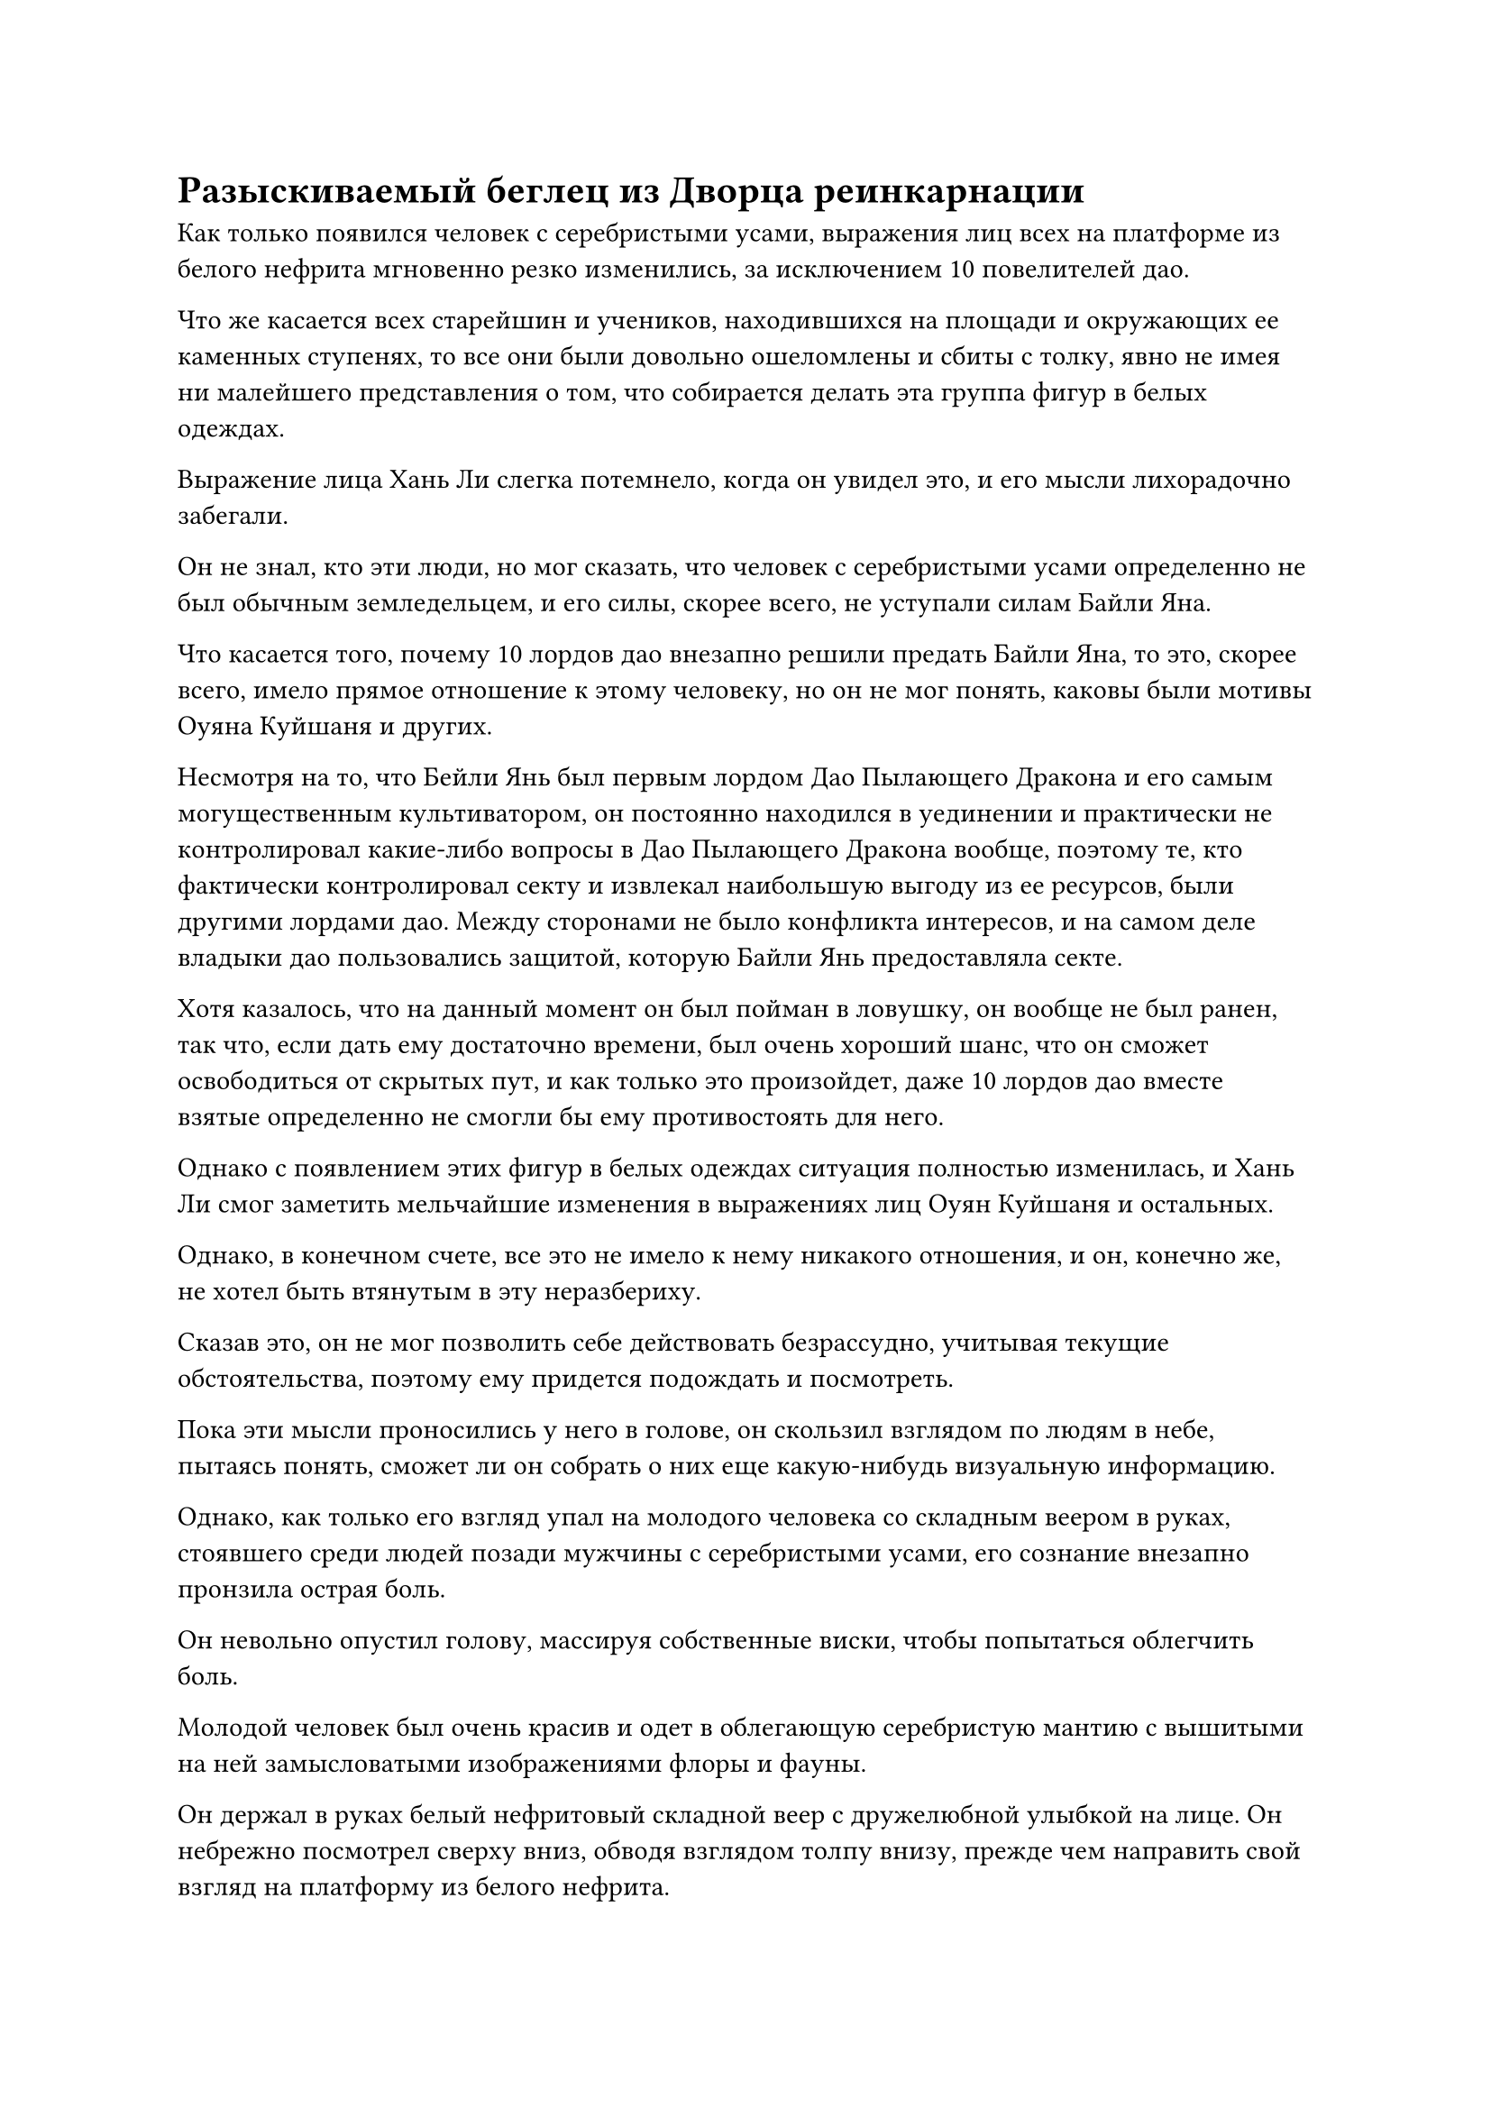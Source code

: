 = Разыскиваемый беглец из Дворца реинкарнации

Как только появился человек с серебристыми усами, выражения лиц всех на платформе из белого нефрита мгновенно резко изменились, за исключением 10 повелителей дао.

Что же касается всех старейшин и учеников, находившихся на площади и окружающих ее каменных ступенях, то все они были довольно ошеломлены и сбиты с толку, явно не имея ни малейшего представления о том, что собирается делать эта группа фигур в белых одеждах.

Выражение лица Хань Ли слегка потемнело, когда он увидел это, и его мысли лихорадочно забегали.

Он не знал, кто эти люди, но мог сказать, что человек с серебристыми усами определенно не был обычным земледельцем, и его силы, скорее всего, не уступали силам Байли Яна.

Что касается того, почему 10 лордов дао внезапно решили предать Байли Яна, то это, скорее всего, имело прямое отношение к этому человеку, но он не мог понять, каковы были мотивы Оуяна Куйшаня и других.

Несмотря на то, что Бейли Янь был первым лордом Дао Пылающего Дракона и его самым могущественным культиватором, он постоянно находился в уединении и практически не контролировал какие-либо вопросы в Дао Пылающего Дракона вообще, поэтому те, кто фактически контролировал секту и извлекал наибольшую выгоду из ее ресурсов, были другими лордами дао. Между сторонами не было конфликта интересов, и на самом деле владыки дао пользовались защитой, которую Байли Янь предоставляла секте.

Хотя казалось, что на данный момент он был пойман в ловушку, он вообще не был ранен, так что, если дать ему достаточно времени, был очень хороший шанс, что он сможет освободиться от скрытых пут, и как только это произойдет, даже 10 лордов дао вместе взятые определенно не смогли бы ему противостоять для него.

Однако с появлением этих фигур в белых одеждах ситуация полностью изменилась, и Хань Ли смог заметить мельчайшие изменения в выражениях лиц Оуян Куйшаня и остальных.

Однако, в конечном счете, все это не имело к нему никакого отношения, и он, конечно же, не хотел быть втянутым в эту неразбериху.

Сказав это, он не мог позволить себе действовать безрассудно, учитывая текущие обстоятельства, поэтому ему придется подождать и посмотреть.

Пока эти мысли проносились у него в голове, он скользил взглядом по людям в небе, пытаясь понять, сможет ли он собрать о них еще какую-нибудь визуальную информацию.

Однако, как только его взгляд упал на молодого человека со складным веером в руках, стоявшего среди людей позади мужчины с серебристыми усами, его сознание внезапно пронзила острая боль.

Он невольно опустил голову, массируя собственные виски, чтобы попытаться облегчить боль.

Молодой человек был очень красив и одет в облегающую серебристую мантию с вышитыми на ней замысловатыми изображениями флоры и фауны.

Он держал в руках белый нефритовый складной веер с дружелюбной улыбкой на лице. Он небрежно посмотрел сверху вниз, обводя взглядом толпу внизу, прежде чем направить свой взгляд на платформу из белого нефрита.

Помассировав некоторое время свои виски, Хань Ли, казалось, немного пришел в себя, но в его глазах застыло недоумение.

Прямо в этот момент Сюэ Ин внезапно сделала почтительный реверанс в сторону мужчины с серебристыми усами, поприветствовав: "Сюэ Ин выражает свое почтение хозяину дворца".

Услышав это, все разразились болтовней.

Сюэ Ин была заместителем дворцового мастера Северного Ледникового Бессмертного региона, поэтому человеком, которого она называла дворцовым мастером, естественно, должен был быть Сяо Цзиньхань, нынешний дворцовый мастер Северного Ледникового Бессмертного региона.

Сяо Цзиньхань слегка кивнул ей, затем обратил свое внимание на золотую клетку внизу, где его взгляд случайно встретился с Байли Яном.

На его лице появилась насмешливая ухмылка, в то время как в глазах Байли Яна промелькнул холодный взгляд.

На платформе Ю Янцзы и мирянин Мо обменялись взглядами, и оба они могли видеть, как их собственные опасения отражаются в глазах друг друга. Оба они медленно начали отходить от центра платформы, опасаясь быть втянутыми в то, что должно было произойти.

Все остальные, находившиеся в центре платформы, также последовали его примеру, чтобы освободить всю площадь.

"До этого я считал неуместным для себя вмешиваться в это дело, поскольку думал, что это внутреннее дело Дао Пылающего Дракона, но, похоже, теперь в это вовлекается Северный Ледниковый Бессмертный регион. Я считаю, что вы должны всем это объяснить, дворцовый мастер Сяо", - заявил Ло Цинхай.

"Байли Янь - разыскиваемый беглец из Дворца реинкарнации, за которым охотится Небесный суд, и мне приказано задержать его. Тебе этого достаточно для объяснения, товарищ даос Ло?" Сяо Цзиньхань ответил холодным голосом.

Говоря это, он провел рукой по воздуху, и полоса золотого света, в которой находился золотой свиток, пролетела по воздуху.

Затем свиток во вспышке развернулся, чтобы показать отрывок золотого текста, и, конечно же, это было уведомление о розыске, адресованное Байли Яну.

Все Истинные Бессмертные Дао Пылающего Дракона были довольно озадачены упоминанием Дворца реинкарнации, явно не имея ни малейшего представления о том, что это должно было быть. Эвн Ю Янцзы был весьма озадачен тем, что услышал, в то время как только непрофессионал Мо и Ло Цинхай, казалось, были осведомлены о том, что обсуждалось.

Первый извинился перед даосом Ху Янем посредством голосовой передачи, затем вылетел с платформы из белого нефрита.

В то же время он взмахнул рукавом в воздухе, чтобы призвать этот гигантский чернильный камень, прежде чем улететь на вершину сокровища, не желая оставаться там ни на мгновение дольше.

Что касается Ло Цинхая, то его брови нахмурились еще сильнее, когда он увидел это, и он бросил долгий взгляд на Байли Яна, когда тот полностью замолчал, но, похоже, у него не было никаких планов уходить прямо сейчас.

Ю Янцзы и остальные, конечно же, тоже не были дураками, и они немедленно убежали вдаль, зная, что с их стороны было неразумно ввязываться в это дело.

Лишь немногие из них не смогли подавить свое любопытство и пролетели всего несколько сотен километров, прежде чем остановиться и снова развернуться, чтобы издалека понаблюдать за разворачивающейся ситуацией, и никто из земледельцев из Северного Ледникового Бессмертного региона не высказал никаких возражений по этому поводу.

Бейли Ян отвел взгляд, затем повернулся к лордам дао, которые заманили его в ловушку, и спросил: "Вы все собираетесь предать меня?"

Багровое пламя бушевало по его телу, испуская волны удивительного жара, которые постоянно обжигали золотые цепи, но цепи оставались совершенно неподвижными и не проявляли никаких признаков таяния.

Однако для Оуян Куйшаня и других явно было нелегкой задачей удерживать цепи на месте, о чем свидетельствовали капли пота, выступившие у них на лбу. Никто из них не осмеливался ни в малейшей степени расслабиться, поскольку они сохраняли свои ручные печати, делая все, что в их силах, чтобы стабилизировать золотые цепи.

"Товарищ даос Бейли, наше Дао Пылающего Дракона действительно довольно грозная секта, но мы не можем противостоять Дворцу Бессмертных. У них есть поддержка Небесного Двора! Что у нас есть? Мы не можем просто стоять в стороне и смотреть, как все Дао Пылающего Дракона уничтожается вместе с вами", - вздохнул Оуян Куйшань.

"А как насчет вас всех? Вы разделяете то же мнение?" Спросил Бейли Ян, поворачиваясь к 36 заместителям лордов дао позади него, все они немедленно опустили головы, не желая встречаться с ним взглядом.

Между тем, все люди на каменной лестнице вокруг платформы оказались в очень неловкой ситуации.

Независимо от того, насколько они не обращали внимания на природу ситуации, в этот момент было ясно, что здесь что-то очень не так.

Многие из присутствующих подумывали о том, чтобы покинуть пик Белого Нефрита. В конце концов, они, конечно же, не хотели быть втянутыми в битву между Золотыми Бессмертными. Что же касается культиваторов Дворца Бессмертных, то они казались довольно спокойными и собранными, но постоянно настороженно наблюдали за людьми внизу.

Хань Ли смотрел на культиваторов Дворца Бессмертных, как и многие люди вокруг него, и было неясно, о чем он думал.

В этот момент Ци Лян тоже замолчал. Было ясно, что это не та ситуация, в которой такой Истинный Бессмертный старейшина сцены, как он, мог бы сыграть какую-либо значимую роль.

Внезапно на всей платформе воцарилась полная тишина, и атмосфера стала чрезвычайно напряженной.

"Оуян Куйшань, чего ты ждешь?" Сяо Цзиньхань внезапно заговорил властным голосом.

Оуян Куйшань и другие ничего не ответили, но все они немедленно приступили к действию, одной рукой создавая цепочку ручных печатей, а другой держась за золотые цепочки.

Взрыв мощных энергетических колебаний вырвался из их тел, распространяясь по всему окружающему пространству в радиусе десятков километров. Все пространство в пределах этой области заметно подернулось рябью, в результате чего сцена стала довольно размытой и неясной.

В колеблющемся пространстве поверхность золотой клетки непрерывно вспыхивала золотым светом. В то же время из клетки выходили тонкие золотые нити, пронзая Бейли Яна подобно массе бесчисленных щупалец.

Прямо в этот момент огромная проекция цветка снежного лотоса внезапно появилась во вспышке белого света позади одного из владык дао, держащих цепь.

Оуян Куйшань заметил это краем глаза и немедленно встревоженно закричал: "Юнь Ни, остановись!"

Как только его голос затих, девственно белая рука, прозрачная, как нефрит, внезапно высунулась из проекции цветка лотоса и ударила владыку дао по спине.

В центре ладони находилась полупрозрачная бусина, и в тот момент, когда она соприкоснулась со спиной повелителя дао, она внезапно взорвалась, выпустив вспышку ослепительно белого света вместе с порывами свирепого ветра.

Владыка дао, о котором идет речь, сосредоточил большую часть своего внимания на цепи в своей руке, а все остальные в первую очередь следили за даосом Ху Янем, поэтому никто не ожидал, что Юнь Ни внезапно нанесет удар.

Таким образом, владыка дао был застигнут врасплох, и у него не было времени призвать какие-либо сокровища, поэтому он смог только выпустить слой защитного духовного света, прежде чем ладонь ударила его по спине.

Раздался громкий хлопок, когда духовный свет вокруг тела владыки дао рассеялся, и его немедленно вырвало кровью, когда он был запущен вперед, как воздушный змей с оборванной веревкой, врезавшись в золотую клетку вокруг Байли Яна.

Он все еще крепко сжимал золотую цепочку одной рукой, но ручная печать, которую он делал другой рукой, уже распалась.

В следующее мгновение поверхность золотой клетки содрогнулась, и Байли Ян разразился хриплым смехом, когда из его глаз вырвались два луча малинового света.

В то же время его аура также резко расширилась.

Высоко в небе Сяо Цзиньхань холодно хмыкнул, увидев это, затем взмахнул рукавом в воздухе, чтобы выпустить мерцающую золотую руну, которая полетела прямо к золотой клетке, как стрела, испуская вспышки колебаний закона.

Даос Ху Янь, увидев это, тоже немедленно приступил к действию, подняв руку, чтобы выпустить лазурный шар, испещренный рунами. В то же время он прокусил кончик собственного языка, прежде чем выплюнуть полный рот эссенции крови.

Почти в тот же самый момент владыка дао, стоявший у него на пути, поднял обе руки в воздух, выпустив золотое колесо, которое взмыло в небеса и устремилось прямо к лазурному шару, в то время как другой владыка дао, не входивший в восьмерку, поддерживавшую золотую клетку, полетел к Юнь Ни.

Даос Ху Янь быстро наложил ручную печать, и, подпитываемый эссенцией его крови, на лазурном шаре мгновенно загорелся ряд золотых прожилок.

Сразу после этого он мгновенно растворился в воздухе, оставив золотое колесо далеко позади.

В следующее мгновение лазурный шар снова появился рядом с золотой руной, и в то же время золотые прожилки на его поверхности достигли пика своей яркости, после чего лазурный шар взорвался, выпустив огромное облако лазурного тумана, которое с огромной силой пронеслось по воздуху во всех направлениях.

Прежде чем облако лазурного тумана успело рассеяться, под ним внезапно промелькнула полоса золотого света, и золотая руна продолжила лететь к пещере, совершенно невредимая.

Как раз в тот момент, когда он собирался приземлиться на золотую клетку, полоса прозрачного света меча, невидимая невооруженным глазом, ударила в золотую руну с безошибочной точностью, как струя воды.

Полоса света меча рассеялась при соприкосновении с золотой руной, но она смогла сбить руну с ее первоначального пути.

Он все еще опускался сверху, но его траектория больше не позволяла ему приземлиться на клетку.

Все это звучало как длительный процесс, но на самом деле все произошло в мгновение ока.

#pagebreak()
